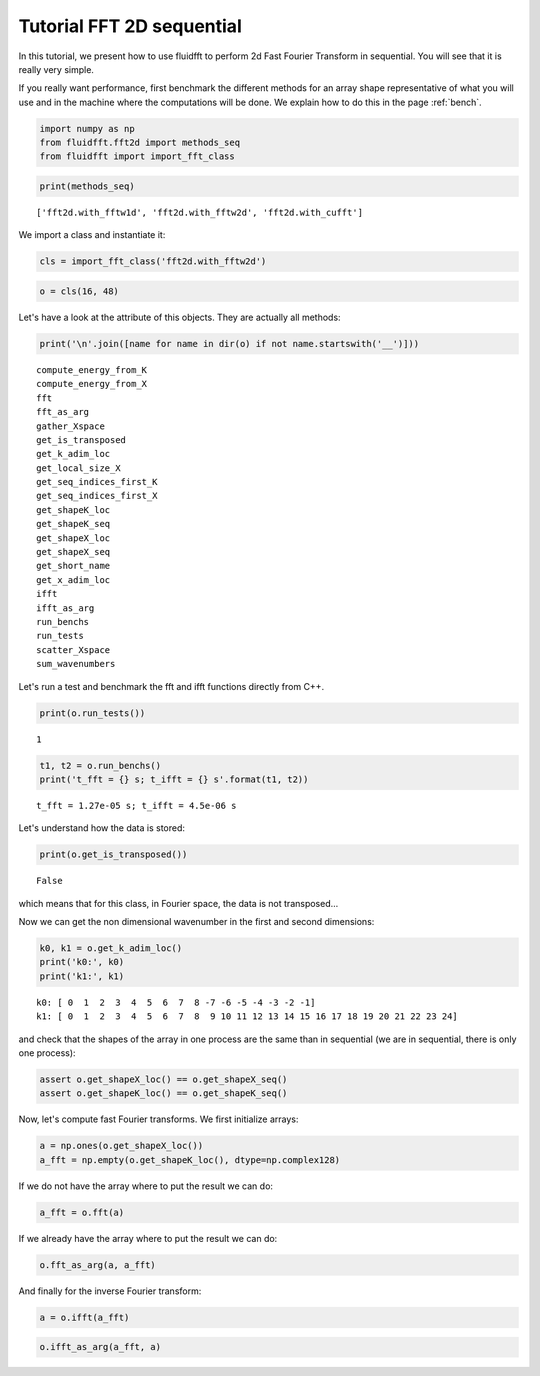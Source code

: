 
Tutorial FFT 2D sequential
==========================

In this tutorial, we present how to use fluidfft to perform 2d Fast
Fourier Transform in sequential. You will see that it is really very
simple.

If you really want performance, first benchmark the different methods for an array shape representative of what you will use and in the machine where the computations will be done. We explain how to do this in the page :ref:`bench`.

.. code:: ipython3

    import numpy as np
    from fluidfft.fft2d import methods_seq
    from fluidfft import import_fft_class

.. code:: ipython3

    print(methods_seq)


.. parsed-literal::

    ['fft2d.with_fftw1d', 'fft2d.with_fftw2d', 'fft2d.with_cufft']


We import a class and instantiate it:

.. code:: ipython3

    cls = import_fft_class('fft2d.with_fftw2d')

.. code:: ipython3

    o = cls(16, 48)

Let's have a look at the attribute of this objects. They are actually
all methods:

.. code:: ipython3

    print('\n'.join([name for name in dir(o) if not name.startswith('__')]))


.. parsed-literal::

    compute_energy_from_K
    compute_energy_from_X
    fft
    fft_as_arg
    gather_Xspace
    get_is_transposed
    get_k_adim_loc
    get_local_size_X
    get_seq_indices_first_K
    get_seq_indices_first_X
    get_shapeK_loc
    get_shapeK_seq
    get_shapeX_loc
    get_shapeX_seq
    get_short_name
    get_x_adim_loc
    ifft
    ifft_as_arg
    run_benchs
    run_tests
    scatter_Xspace
    sum_wavenumbers


Let's run a test and benchmark the fft and ifft functions directly from
C++.

.. code:: ipython3

    print(o.run_tests())


.. parsed-literal::

    1


.. code:: ipython3

    t1, t2 = o.run_benchs()
    print('t_fft = {} s; t_ifft = {} s'.format(t1, t2))


.. parsed-literal::

    t_fft = 1.27e-05 s; t_ifft = 4.5e-06 s


Let's understand how the data is stored:

.. code:: ipython3

    print(o.get_is_transposed())


.. parsed-literal::

    False


which means that for this class, in Fourier space, the data is not
transposed...

Now we can get the non dimensional wavenumber in the first and second
dimensions:

.. code:: ipython3

    k0, k1 = o.get_k_adim_loc()
    print('k0:', k0)
    print('k1:', k1)


.. parsed-literal::

    k0: [ 0  1  2  3  4  5  6  7  8 -7 -6 -5 -4 -3 -2 -1]
    k1: [ 0  1  2  3  4  5  6  7  8  9 10 11 12 13 14 15 16 17 18 19 20 21 22 23 24]


and check that the shapes of the array in one process are the same than
in sequential (we are in sequential, there is only one process):

.. code:: ipython3

    assert o.get_shapeX_loc() == o.get_shapeX_seq()
    assert o.get_shapeK_loc() == o.get_shapeK_seq()

Now, let's compute fast Fourier transforms. We first initialize arrays:

.. code:: ipython3

    a = np.ones(o.get_shapeX_loc())
    a_fft = np.empty(o.get_shapeK_loc(), dtype=np.complex128)

If we do not have the array where to put the result we can do:

.. code:: ipython3

    a_fft = o.fft(a)

If we already have the array where to put the result we can do:

.. code:: ipython3

    o.fft_as_arg(a, a_fft)

And finally for the inverse Fourier transform:

.. code:: ipython3

    a = o.ifft(a_fft)

.. code:: ipython3

    o.ifft_as_arg(a_fft, a)
